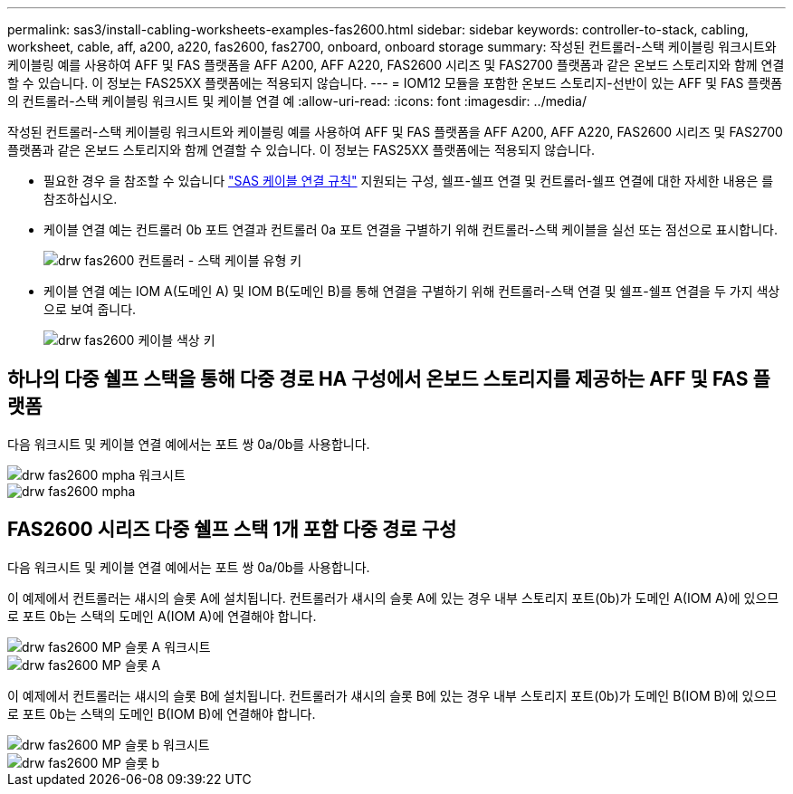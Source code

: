 ---
permalink: sas3/install-cabling-worksheets-examples-fas2600.html 
sidebar: sidebar 
keywords: controller-to-stack, cabling, worksheet, cable, aff, a200, a220, fas2600, fas2700, onboard, onboard storage 
summary: 작성된 컨트롤러-스택 케이블링 워크시트와 케이블링 예를 사용하여 AFF 및 FAS 플랫폼을 AFF A200, AFF A220, FAS2600 시리즈 및 FAS2700 플랫폼과 같은 온보드 스토리지와 함께 연결할 수 있습니다. 이 정보는 FAS25XX 플랫폼에는 적용되지 않습니다. 
---
= IOM12 모듈을 포함한 온보드 스토리지-선반이 있는 AFF 및 FAS 플랫폼의 컨트롤러-스택 케이블링 워크시트 및 케이블 연결 예
:allow-uri-read: 
:icons: font
:imagesdir: ../media/


[role="lead"]
작성된 컨트롤러-스택 케이블링 워크시트와 케이블링 예를 사용하여 AFF 및 FAS 플랫폼을 AFF A200, AFF A220, FAS2600 시리즈 및 FAS2700 플랫폼과 같은 온보드 스토리지와 함께 연결할 수 있습니다. 이 정보는 FAS25XX 플랫폼에는 적용되지 않습니다.

* 필요한 경우 을 참조할 수 있습니다 link:install-cabling-rules.html["SAS 케이블 연결 규칙"] 지원되는 구성, 쉘프-쉘프 연결 및 컨트롤러-쉘프 연결에 대한 자세한 내용은 를 참조하십시오.
* 케이블 연결 예는 컨트롤러 0b 포트 연결과 컨트롤러 0a 포트 연결을 구별하기 위해 컨트롤러-스택 케이블을 실선 또는 점선으로 표시합니다.
+
image::../media/drw_fas2600_controller_to_stack_cable_type_key.png[drw fas2600 컨트롤러 - 스택 케이블 유형 키]

* 케이블 연결 예는 IOM A(도메인 A) 및 IOM B(도메인 B)를 통해 연결을 구별하기 위해 컨트롤러-스택 연결 및 쉘프-쉘프 연결을 두 가지 색상으로 보여 줍니다.
+
image::../media/drw_fas2600_cable_color_key.png[drw fas2600 케이블 색상 키]





== 하나의 다중 쉘프 스택을 통해 다중 경로 HA 구성에서 온보드 스토리지를 제공하는 AFF 및 FAS 플랫폼

다음 워크시트 및 케이블 연결 예에서는 포트 쌍 0a/0b를 사용합니다.

image::../media/drw_fas2600_mpha_worksheet.png[drw fas2600 mpha 워크시트]

image::../media/drw_fas2600_mpha.png[drw fas2600 mpha]



== FAS2600 시리즈 다중 쉘프 스택 1개 포함 다중 경로 구성

다음 워크시트 및 케이블 연결 예에서는 포트 쌍 0a/0b를 사용합니다.

이 예제에서 컨트롤러는 섀시의 슬롯 A에 설치됩니다. 컨트롤러가 섀시의 슬롯 A에 있는 경우 내부 스토리지 포트(0b)가 도메인 A(IOM A)에 있으므로 포트 0b는 스택의 도메인 A(IOM A)에 연결해야 합니다.

image::../media/drw_fas2600_mp_slot_a_worksheet.png[drw fas2600 MP 슬롯 A 워크시트]

image::../media/drw_fas2600_mp_slot_a.png[drw fas2600 MP 슬롯 A]

이 예제에서 컨트롤러는 섀시의 슬롯 B에 설치됩니다. 컨트롤러가 섀시의 슬롯 B에 있는 경우 내부 스토리지 포트(0b)가 도메인 B(IOM B)에 있으므로 포트 0b는 스택의 도메인 B(IOM B)에 연결해야 합니다.

image::../media/drw_fas2600_mp_slot_b_worksheet.png[drw fas2600 MP 슬롯 b 워크시트]

image::../media/drw_fas2600_mp_slot_b.png[drw fas2600 MP 슬롯 b]

